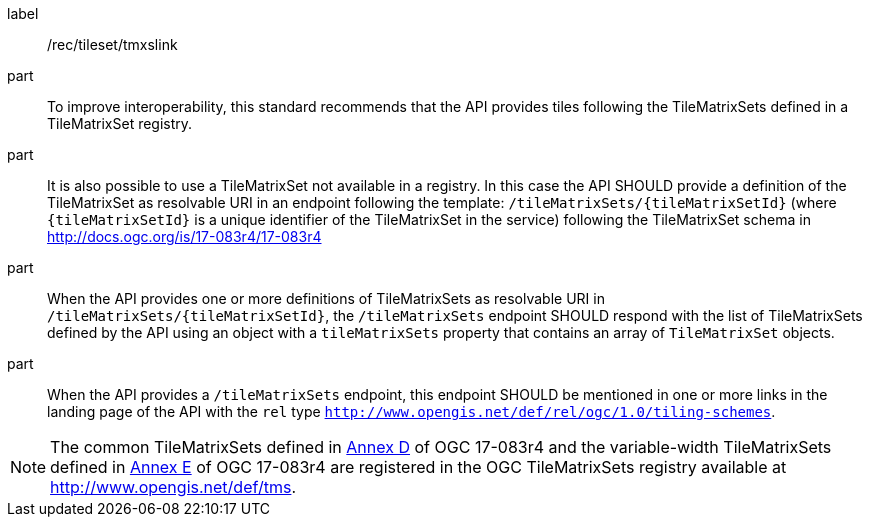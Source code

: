 [[rec_tileset_tmxslink]]
////
[width="90%",cols="2,6a"]
|===
^|*Recommendation {counter:rec-id}* |*/rec/tileset/tmxslink*
^|A |To improve interoperability, this standard recommends that the API provides tiles following the TileMatrixSets defined in a TileMatrixSet registry.
^|B |It is also possible to use a TileMatrixSet not available in a registry. In this case the API SHOULD provide a definition of the TileMatrixSet as resolvable URI in an endpoint following the template: `/tileMatrixSets/{tileMatrixSetId}` (where `{tileMatrixSetId}` is a unique identifier of the TileMatrixSet in the service) following the TileMatrixSet schema in http://docs.ogc.org/is/17-083r4/17-083r4
^|C |When the API provides one or more definitions of TileMatrixSets as resolvable URI in `/tileMatrixSets/{tileMatrixSetId}`, the `/tileMatrixSets` endpoint SHOULD respond with the list of TileMatrixSets defined by the API using an object with a `tileMatrixSets` property that contains an array of `TileMatrixSet` objects.
^|D |When the API provides a `/tileMatrixSets` endpoint, this endpoint SHOULD be mentioned in one or more links in the landing page of the API with the `rel` type `http://www.opengis.net/def/rel/ogc/1.0/tiling-schemes`.
|===
////

[recommendation]
====
[%metadata]
label:: /rec/tileset/tmxslink
part:: To improve interoperability, this standard recommends that the API provides tiles following the TileMatrixSets defined in a TileMatrixSet registry.
part:: It is also possible to use a TileMatrixSet not available in a registry. In this case the API SHOULD provide a definition of the TileMatrixSet as resolvable URI in an endpoint following the template: `/tileMatrixSets/{tileMatrixSetId}` (where `{tileMatrixSetId}` is a unique identifier of the TileMatrixSet in the service) following the TileMatrixSet schema in http://docs.ogc.org/is/17-083r4/17-083r4
part:: When the API provides one or more definitions of TileMatrixSets as resolvable URI in `/tileMatrixSets/{tileMatrixSetId}`, the `/tileMatrixSets` endpoint SHOULD respond with the list of TileMatrixSets defined by the API using an object with a `tileMatrixSets` property that contains an array of `TileMatrixSet` objects.
part:: When the API provides a `/tileMatrixSets` endpoint, this endpoint SHOULD be mentioned in one or more links in the landing page of the API with the `rel` type `http://www.opengis.net/def/rel/ogc/1.0/tiling-schemes`.
====

NOTE: The common TileMatrixSets defined in http://docs.ogc.org/is/17-083r4/17-083r4.html#61[Annex D] of OGC 17-083r4 and the variable-width TileMatrixSets defined in http://docs.ogc.org/is/17-083r4/17-083r4.html#104[Annex E] of OGC 17-083r4 are registered in the OGC TileMatrixSets registry available at http://www.opengis.net/def/tms.
